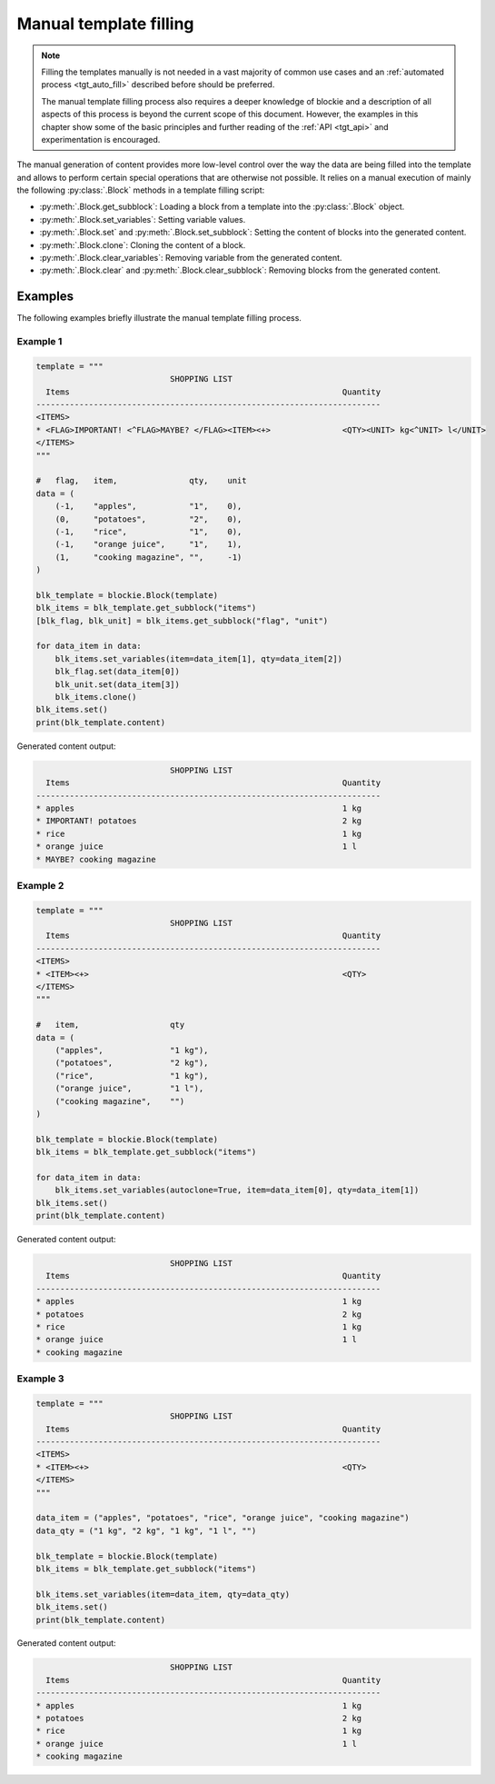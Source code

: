 .. _tgt_manual_fill:

###################################################################################################
Manual template filling
###################################################################################################

.. note::
    Filling the templates manually is not needed in a vast majority of common use cases and an
    :ref:`automated process <tgt_auto_fill>` described before should be preferred.

    The manual template filling process also requires a deeper knowledge of blockie and a
    description of all aspects of this process is beyond the current scope of this document.
    However, the examples in this chapter show some of the basic principles and further reading
    of the :ref:`API <tgt_api>` and experimentation is encouraged.

The manual generation of content provides more low-level control over the way the data are being
filled into the template and allows to perform certain special operations that are otherwise not
possible. It relies on a manual execution of mainly the following :py:class:`.Block` methods
in a template filling script:

*   :py:meth:`.Block.get_subblock`: Loading a block from a template into the :py:class:`.Block`
    object.
*   :py:meth:`.Block.set_variables`: Setting variable values. 
*   :py:meth:`.Block.set` and :py:meth:`.Block.set_subblock`: Setting the content of blocks into
    the generated content.
*   :py:meth:`.Block.clone`: Cloning the content of a block.
*   :py:meth:`.Block.clear_variables`: Removing variable from the generated content.
*   :py:meth:`.Block.clear` and :py:meth:`.Block.clear_subblock`: Removing blocks from the
    generated content.


***************************************************************************************************
Examples
***************************************************************************************************

The following examples briefly illustrate the manual template filling process.

Example 1
===================================================================================================

.. code-block:: python

    template = """
                                SHOPPING LIST
      Items                                                         Quantity
    ------------------------------------------------------------------------
    <ITEMS>
    * <FLAG>IMPORTANT! <^FLAG>MAYBE? </FLAG><ITEM><+>               <QTY><UNIT> kg<^UNIT> l</UNIT>
    </ITEMS>
    """

    #   flag,   item,               qty,    unit
    data = (
        (-1,    "apples",           "1",    0),
        (0,     "potatoes",         "2",    0),
        (-1,    "rice",             "1",    0),
        (-1,    "orange juice",     "1",    1),
        (1,     "cooking magazine", "",     -1)
    )

    blk_template = blockie.Block(template)
    blk_items = blk_template.get_subblock("items")
    [blk_flag, blk_unit] = blk_items.get_subblock("flag", "unit")

    for data_item in data:
        blk_items.set_variables(item=data_item[1], qty=data_item[2])
        blk_flag.set(data_item[0])
        blk_unit.set(data_item[3])
        blk_items.clone()
    blk_items.set()
    print(blk_template.content)

Generated content output:

.. code-block:: text

                                SHOPPING LIST
      Items                                                         Quantity
    ------------------------------------------------------------------------
    * apples                                                        1 kg
    * IMPORTANT! potatoes                                           2 kg
    * rice                                                          1 kg
    * orange juice                                                  1 l
    * MAYBE? cooking magazine


Example 2
===================================================================================================

.. code-block:: python

    template = """
                                SHOPPING LIST
      Items                                                         Quantity
    ------------------------------------------------------------------------
    <ITEMS>
    * <ITEM><+>                                                     <QTY>
    </ITEMS>
    """

    #   item,                   qty
    data = (
        ("apples",              "1 kg"),
        ("potatoes",            "2 kg"),
        ("rice",                "1 kg"),
        ("orange juice",        "1 l"),
        ("cooking magazine",    "")
    )

    blk_template = blockie.Block(template)
    blk_items = blk_template.get_subblock("items")

    for data_item in data:
        blk_items.set_variables(autoclone=True, item=data_item[0], qty=data_item[1])
    blk_items.set()
    print(blk_template.content)

Generated content output:

.. code-block:: text

                                SHOPPING LIST
      Items                                                         Quantity
    ------------------------------------------------------------------------
    * apples                                                        1 kg
    * potatoes                                                      2 kg
    * rice                                                          1 kg
    * orange juice                                                  1 l
    * cooking magazine


Example 3
===================================================================================================

.. code-block:: python

    template = """
                                SHOPPING LIST
      Items                                                         Quantity
    ------------------------------------------------------------------------
    <ITEMS>
    * <ITEM><+>                                                     <QTY>
    </ITEMS>
    """

    data_item = ("apples", "potatoes", "rice", "orange juice", "cooking magazine")
    data_qty = ("1 kg", "2 kg", "1 kg", "1 l", "")

    blk_template = blockie.Block(template)
    blk_items = blk_template.get_subblock("items")

    blk_items.set_variables(item=data_item, qty=data_qty)
    blk_items.set()
    print(blk_template.content)

Generated content output:

.. code-block:: text

                                SHOPPING LIST
      Items                                                         Quantity
    ------------------------------------------------------------------------
    * apples                                                        1 kg
    * potatoes                                                      2 kg
    * rice                                                          1 kg
    * orange juice                                                  1 l
    * cooking magazine
